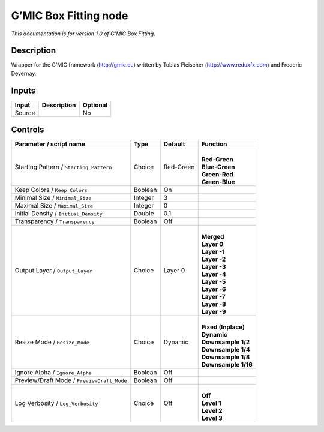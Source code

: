 .. _eu.gmic.BoxFitting:

G’MIC Box Fitting node
======================

*This documentation is for version 1.0 of G’MIC Box Fitting.*

Description
-----------

Wrapper for the G’MIC framework (http://gmic.eu) written by Tobias Fleischer (http://www.reduxfx.com) and Frederic Devernay.

Inputs
------

+--------+-------------+----------+
| Input  | Description | Optional |
+========+=============+==========+
| Source |             | No       |
+--------+-------------+----------+

Controls
--------

.. tabularcolumns:: |>{\raggedright}p{0.2\columnwidth}|>{\raggedright}p{0.06\columnwidth}|>{\raggedright}p{0.07\columnwidth}|p{0.63\columnwidth}|

.. cssclass:: longtable

+--------------------------------------------+---------+-----------+-----------------------+
| Parameter / script name                    | Type    | Default   | Function              |
+============================================+=========+===========+=======================+
| Starting Pattern / ``Starting_Pattern``    | Choice  | Red-Green | |                     |
|                                            |         |           | | **Red-Green**       |
|                                            |         |           | | **Blue-Green**      |
|                                            |         |           | | **Green-Red**       |
|                                            |         |           | | **Green-Blue**      |
+--------------------------------------------+---------+-----------+-----------------------+
| Keep Colors / ``Keep_Colors``              | Boolean | On        |                       |
+--------------------------------------------+---------+-----------+-----------------------+
| Minimal Size / ``Minimal_Size``            | Integer | 3         |                       |
+--------------------------------------------+---------+-----------+-----------------------+
| Maximal Size / ``Maximal_Size``            | Integer | 0         |                       |
+--------------------------------------------+---------+-----------+-----------------------+
| Initial Density / ``Initial_Density``      | Double  | 0.1       |                       |
+--------------------------------------------+---------+-----------+-----------------------+
| Transparency / ``Transparency``            | Boolean | Off       |                       |
+--------------------------------------------+---------+-----------+-----------------------+
| Output Layer / ``Output_Layer``            | Choice  | Layer 0   | |                     |
|                                            |         |           | | **Merged**          |
|                                            |         |           | | **Layer 0**         |
|                                            |         |           | | **Layer -1**        |
|                                            |         |           | | **Layer -2**        |
|                                            |         |           | | **Layer -3**        |
|                                            |         |           | | **Layer -4**        |
|                                            |         |           | | **Layer -5**        |
|                                            |         |           | | **Layer -6**        |
|                                            |         |           | | **Layer -7**        |
|                                            |         |           | | **Layer -8**        |
|                                            |         |           | | **Layer -9**        |
+--------------------------------------------+---------+-----------+-----------------------+
| Resize Mode / ``Resize_Mode``              | Choice  | Dynamic   | |                     |
|                                            |         |           | | **Fixed (Inplace)** |
|                                            |         |           | | **Dynamic**         |
|                                            |         |           | | **Downsample 1/2**  |
|                                            |         |           | | **Downsample 1/4**  |
|                                            |         |           | | **Downsample 1/8**  |
|                                            |         |           | | **Downsample 1/16** |
+--------------------------------------------+---------+-----------+-----------------------+
| Ignore Alpha / ``Ignore_Alpha``            | Boolean | Off       |                       |
+--------------------------------------------+---------+-----------+-----------------------+
| Preview/Draft Mode / ``PreviewDraft_Mode`` | Boolean | Off       |                       |
+--------------------------------------------+---------+-----------+-----------------------+
| Log Verbosity / ``Log_Verbosity``          | Choice  | Off       | |                     |
|                                            |         |           | | **Off**             |
|                                            |         |           | | **Level 1**         |
|                                            |         |           | | **Level 2**         |
|                                            |         |           | | **Level 3**         |
+--------------------------------------------+---------+-----------+-----------------------+
